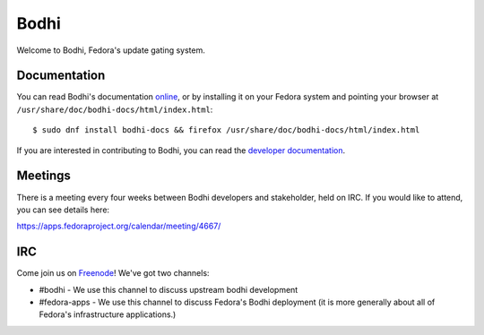 =====
Bodhi
=====

Welcome to Bodhi, Fedora's update gating system.


Documentation
=============

You can read Bodhi's documentation
`online <https://bodhi.fedoraproject.org/docs>`_, or by installing it on your
Fedora system and pointing your browser at
``/usr/share/doc/bodhi-docs/html/index.html``::

    $ sudo dnf install bodhi-docs && firefox /usr/share/doc/bodhi-docs/html/index.html

If you are interested in contributing to Bodhi, you can read the
`developer documentation`_.

.. _developer documentation: https://bodhi.fedoraproject.org/docs/developer/index.html


Meetings
========

There is a meeting every four weeks between Bodhi developers and stakeholder,
held on IRC. If you would like to attend, you can see details here:

https://apps.fedoraproject.org/calendar/meeting/4667/


IRC
===

Come join us on `Freenode <https://webchat.freenode.net/>`_! We've got two channels:

* #bodhi - We use this channel to discuss upstream bodhi development
* #fedora-apps - We use this channel to discuss Fedora's Bodhi deployment (it is more generally
  about all of Fedora's infrastructure applications.)
